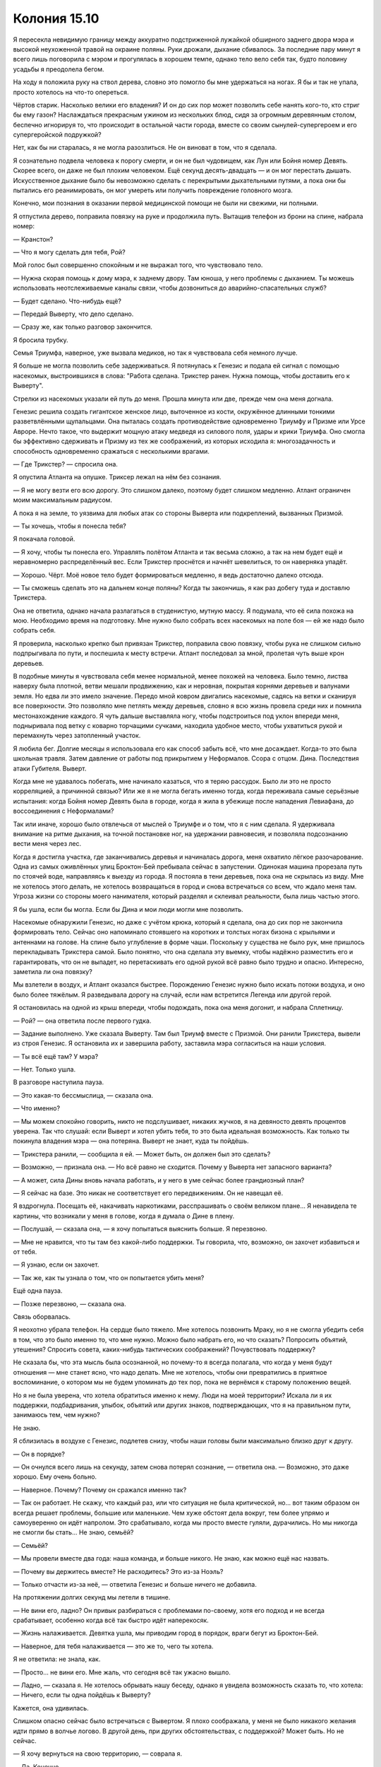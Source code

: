 ﻿Колония 15.10
###############
Я пересекла невидимую границу между аккуратно подстриженной лужайкой обширного заднего двора мэра и высокой неухоженной травой на окраине поляны. Руки дрожали, дыхание сбивалось. За последние пару минут я всего лишь поговорила с мэром и прогулялась в хорошем темпе, однако тело вело себя так, будто половину усадьбы я преодолела бегом.

На ходу я положила руку на ствол дерева, словно это помогло бы мне удержаться на ногах. Я бы и так не упала, просто хотелось на что-то опереться.

Чёртов старик. Насколько велики его владения? И он до сих пор может позволить себе нанять кого-то, кто стриг бы ему газон? Наслаждаться прекрасным ужином из нескольких блюд, сидя за огромным деревянным столом, беспечно игнорируя то, что происходит в остальной части города, вместе со своим сынулей-супергероем и его супергеройской подружкой?

Нет, как бы ни старалась, я не могла разозлиться. Не он виноват в том, что я сделала.

Я сознательно подвела человека к порогу смерти, и он не был чудовищем, как Лун или Бойня номер Девять. Скорее всего, он даже не был плохим человеком. Ещё секунд десять-двадцать — и он мог перестать дышать. Искусственное дыхание было бы невозможно сделать с перекрытыми дыхательными путями, а пока они бы пытались его реанимировать, он мог умереть или получить повреждение головного мозга.

Конечно, мои познания в оказании первой медицинской помощи не были ни свежими, ни полными.

Я отпустила дерево, поправила повязку на руке и продолжила путь. Вытащив телефон из брони на спине, набрала номер:

— Кранстон?

— Что я могу сделать для тебя, Рой?

Мой голос был совершенно спокойным и не выражал того, что чувствовало тело. 

— Нужна скорая помощь к дому мэра, к заднему двору. Там юноша, у него проблемы с дыханием. Ты можешь использовать неотслеживаемые каналы связи, чтобы дозвониться до аварийно-спасательных служб?

— Будет сделано. Что-нибудь ещё?

— Передай Выверту, что дело сделано.

— Сразу же, как только разговор закончится.

Я бросила трубку.

Семья Триумфа, наверное, уже вызвала медиков, но так я чувствовала себя немного лучше.

Я больше не могла позволить себе задерживаться. Я потянулась к Генезис и подала ей сигнал с помощью насекомых, выстроившихся в слова: "Работа сделана. Трикстер ранен. Нужна помощь, чтобы доставить его к Выверту".

Стрелки из насекомых указали ей путь до меня. Прошла минута или две, прежде чем она меня догнала.

Генезис решила создать гигантское женское лицо, выточенное из кости, окружённое длинными тонкими разветвлёнными щупальцами. Она пыталась создать противодействие одновременно Триумфу и Призме или Урсе Авроре. Нечто такое, что выдержит мощную атаку медведя из силового поля, удары и крики Триумфа. Оно смогла бы эффективно сдерживать и Призму из тех же соображений, из которых исходила я: многозадачность и способность одновременно сражаться с несколькими врагами.

— Где Трикстер? — спросила она.

Я опустила Атланта на опушке. Триксер лежал на нём без сознания. 

— Я не могу везти его всю дорогу. Это слишком далеко, поэтому будет слишком медленно. Атлант ограничен моим максимальным радиусом.

А пока я на земле, то уязвима для любых атак со стороны Выверта или подкреплений, вызванных Призмой.

— Ты хочешь, чтобы я понесла тебя?

Я покачала головой.

— Я хочу, чтобы ты понесла его. Управлять полётом Атланта и так весьма сложно, а так на нем будет ещё и неравномерно распределённый вес. Если Трикстер проснётся и начнёт шевелиться, то он наверняка упадёт.

— Хорошо. Чёрт. Моё новое тело будет формироваться медленно, я ведь достаточно далеко отсюда.

— Ты сможешь сделать это на дальнем конце поляны? Когда ты закончишь, я как раз добегу туда и доставлю Трикстера.

Она не ответила, однако начала разлагаться в студенистую, мутную массу. Я подумала, что её сила похожа на мою. Необходимо время на подготовку. Мне нужно было собрать всех насекомых на поле боя — ей же надо было собрать себя.

Я проверила, насколько крепко был привязан Трикстер, поправила свою повязку, чтобы рука не слишком сильно подпрыгивала по пути, и поспешила к месту встречи. Атлант последовал за мной, пролетая чуть выше крон деревьев.

В подобные минуты я чувствовала себя менее нормальной, менее похожей на человека. Было темно, листва наверху была плотной, ветви мешали продвижению, как и неровная, покрытая корнями деревьев и валунами земля. Но едва ли это имело значение. Передо мной ковром двигались насекомые, садясь на ветки и сканируя все поверхности. Это позволяло мне петлять между деревьев, словно я всю жизнь провела среди них и помнила местонахождение каждого. Я чуть дальше выставляла ногу, чтобы подстроиться под уклон впереди меня, подныривала под ветку с коварно торчащими сучками, находила удобное место, чтобы ухватиться рукой и перемахнуть через затопленный участок.

Я любила бег. Долгие месяцы я использовала его как способ забыть всё, что мне досаждает. Когда-то это была школьная травля. Затем давление от работы под прикрытием у Неформалов. Ссора с отцом. Дина. Последствия атаки Губителя. Выверт.

Когда мне не удавалось побегать, мне начинало казаться, что я теряю рассудок. Было ли это не просто корреляцией, а причинной связью? Или же я не могла бегать именно тогда, когда переживала самые серьёзные испытания: когда Бойня номер Девять была в городе, когда я жила в убежище после нападения Левиафана, до воссоединения с Неформалами?

Так или иначе, хорошо было отвлечься от мыслей о Триумфе и о том, что я с ним сделала. Я удерживала внимание на ритме дыхания, на точной постановке ног, на удержании равновесия, и позволяла подсознанию вести меня через лес.

Когда я достигла участка, где заканчивались деревья и начиналась дорога, меня охватило лёгкое разочарование. Одна из самых оживлённых улиц Броктон-Бей пребывала сейчас в запустении. Одинокая машина прорезала путь по стоячей воде, направляясь к выезду из города. Я постояла в тени деревьев, пока она не скрылась из виду. Мне не хотелось этого делать, не хотелось возвращаться в город и снова встречаться со всем, что ждало меня там. Угроза жизни со стороны моего нанимателя, который разделял и склеивал реальности, была лишь частью этого.

Я бы ушла, если бы могла. Если бы Дина и мои люди могли мне позволить.

Насекомые обнаружили Генезис, но даже с учётом крюка, который я сделала, она до сих пор не закончила формировать тело. Сейчас оно напоминало стоявшего на коротких и толстых ногах бизона с крыльями и антеннами на голове. На спине было углубление в форме чаши. Поскольку у существа не было рук, мне пришлось перекладывать Трикстера самой. Было понятно, что она сделала эту выемку, чтобы надёжно разместить его и гарантировать, что он не выпадет, но перетаскивать его одной рукой всё равно было трудно и опасно. Интересно, заметила ли она повязку?

Мы взлетели в воздух, и Атлант оказался быстрее. Порождению Генезис нужно было искать потоки воздуха, и оно было более тяжёлым. Я разведывала дорогу на случай, если нам встретится Легенда или другой герой.

Я остановилась на одной из крыш впереди, чтобы подождать, пока она меня догонит, и набрала Сплетницу.

— Рой? — она ответила после первого гудка.

— Задание выполнено. Уже сказала Выверту. Там был Триумф вместе с Призмой. Они ранили Трикстера, вывели из строя Генезис. Я остановила их и завершила работу, заставила мэра согласиться на наши условия.

— Ты всё ещё там? У мэра?

— Нет. Только ушла.

В разговоре наступила пауза.

— Это какая-то бессмыслица, — сказала она.

— Что именно?

— Мы можем спокойно говорить, никто не подслушивает, никаких жучков, я на девяносто девять процентов уверена. Так что слушай: если Выверт и хотел убить тебя, то это была идеальная возможность. Как только ты покинула владения мэра — она потеряна. Выверт не знает, куда ты пойдёшь.

— Трикстера ранили, — сообщила я ей. — Может быть, он должен был это сделать?

— Возможно, — признала она. — Но всё равно не сходится. Почему у Выверта нет запасного варианта?

— А может, сила Дины вновь начала работать, и у него в уме сейчас более грандиозный план?

— Я сейчас на базе. Это никак не соответствует его передвижениям. Он не навещал её.

Я вздрогнула. Посещать её, накачивать наркотиками, расспрашивать о своём великом плане... Я ненавидела те картины, что возникали у меня в голове, когда я думала о Дине в плену.

— Послушай, — сказала она, — я хочу попытаться выяснить больше. Я перезвоню.

— Мне не нравится, что ты там без какой-либо поддержки. Ты говорила, что, возможно, он захочет избавиться и от тебя.

— Я узнаю, если он захочет.

— Так же, как ты узнала о том, что он попытается убить меня?

Ещё одна пауза.

— Позже перезвоню, — сказала она.

Связь оборвалась.

Я неохотно убрала телефон. На сердце было тяжело. Мне хотелось позвонить Мраку, но я не смогла убедить себя в том, что это было именно то, что мне нужно. Можно было набрать его, но что сказать? Попросить объятий, утешения? Спросить совета, каких-нибудь тактических соображений? Почувствовать поддержку?

Не сказала бы, что эта мысль была осознанной, но почему-то я всегда полагала, что когда у меня будут отношения — мне станет ясно, что надо делать. Мне не хотелось, чтобы они превратились в приятное воспоминание, о котором мы не будем упоминать до тех пор, пока не вернёмся к старому положению вещей.

Но я не была уверена, что хотела обратиться именно к нему. Люди на моей территории? Искала ли я их поддержки, подбадривания, улыбок, объятий или других знаков, подтверждающих, что я на правильном пути, занимаюсь тем, чем нужно?

Не знаю.

Я сблизилась в воздухе с Генезис, подлетев снизу, чтобы наши головы были максимально близко друг к другу.

— Он в порядке?

— Он очнулся всего лишь на секунду, затем снова потерял сознание, — ответила она. — Возможно, это даже хорошо. Ему очень больно.

— Наверное. Почему? Почему он сражался именно так?

— Так он работает. Не скажу, что каждый раз, или что ситуация не была критической, но... вот таким образом он всегда решает проблемы, большие или маленькие. Чем хуже обстоят дела вокруг, тем более упрямо и самоуверенно он идёт напролом. Это срабатывало, когда мы просто вместе гуляли, дурачились. Но мы никогда не смогли бы стать... Не знаю, семьёй?

— Семьёй?

— Мы провели вместе два года: наша команда, и больше никого. Не знаю, как можно ещё нас назвать.

— Почему вы держитесь вместе? Не расходитесь? Это из-за Ноэль?

— Только отчасти из-за неё, — ответила Генезис и больше ничего не добавила.

На протяжении долгих секунд мы летели в тишине.

— Не вини его, ладно? Он привык разбираться с проблемами по-своему, хотя его подход и не всегда срабатывает, особенно когда всё так быстро идёт наперекосяк.

— Жизнь налаживается. Девятка ушла, мы приводим город в порядок, враги бегут из Броктон-Бей.

— Наверное, для тебя налаживается — это же то, чего ты хотела.

Я не ответила: не знала, как.

— Просто... не вини его. Мне жаль, что сегодня всё так ужасно вышло.

— Ладно, — сказала я. Не хотелось обрывать нашу беседу, однако я увидела возможность сказать то, что хотела: — Ничего, если ты одна пойдёшь к Выверту?

Кажется, она удивилась.

Слишком опасно сейчас было встречаться с Вывертом. Я плохо соображала, у меня не было никакого желания идти прямо в волчье логово. В другой день, при других обстоятельствах, с поддержкой? Может быть. Но не сейчас.

— Я хочу вернуться на свою территорию, — соврала я.

— Да. Конечно.

— Хорошо. Тогда — удачи тебе? Выверт может позвонить мне, если ему что-нибудь понадобится.

— Ладно.

Я повернула на север, оставляя Генезис одну на пути к базе Выверта.

Как и сказала Сплетница, удобный момент упущен. Не попадусь ли я в ловушку, если вернусь на свою территорию? То же самое может случиться, если я пойду в какое-нибудь знакомое место. У Выверта достаточно солдат, чтобы устроить засаду во многих местах одновременно.

C другой стороны, если я исчезну из его поля зрения, то он поймёт, что я знаю о его планах. Возможно, именно это и заставит его решиться на их осуществление.

Собрав все витающие в моей голове разрозненные мысли и опасения в одну кучу, я пришла к простому, элегантному решению.

Слишком опасно возвращаться к себе на территорию. Я приземлилась на крыше самого высокого здания в округе, слезла с Атланта и направила насекомых в своё логово. Огромным роем они заполнили все помещения. Часть осталась в комнате с террариумами для того, чтобы восполнить запасы редких пауков и больших жуков. Остальные поднялись на верхние этажи и забрали всё необходимое. Они вернулись и словно облако окружили Атланта.

Когда Атлант опустился рядом со мной, я начала приводить всё в порядок. В передних когтях жук держал мои сапоги, на спине были рюкзак и упакованная одежда. Одной рукой я скидывала в рюкзак предметы, которые подносили насекомые: бельё, носки, кошелёк.

Я провела рукой по шероховатому туловищу Атланта.

— Что же мне с тобой делать?

У Атланта не было инстинктов для самостоятельной жизни. Он был уникальным существом, собранным на скорую руку. Когда я не контролировала его, у него не было модели поведения, он не мог двигаться, питаться, защищаться.

Мне придётся придумать что-нибудь. Найти поблизости место, где я смогла бы его держать.

Я выбрала одежду, убедилась, что вокруг никого нет, и переоделась. Мне пришлось снять повязку и освободить руку, что, возможно, было не лучшей идеей, но, надевая майку, я была предельно аккуратна.

После переодевания я закрепила повязку, упаковала все вещи в мешок, обернула свой костюм шёлком и уложила всё это на спине Атланта. Я буду держать его неподалёку, к тому же, если вещи мне понадобятся, он принесёт их быстрее, чем если я отправлюсь за ними сама в какое-нибудь укромное место.

Я ещё раз проверила, что за мной никто не следит, забралась на Атланта и стояла на его спине, ожидая, пока он опустит нас вниз. Я спрыгнула на мостовую, подняв кучу брызг, накинула рюкзак на здоровое плечо и отправилась в путь.

Дела налаживались. Мы почти справились с затоплением, и всё меньше улиц было покрыто водой. Работа, которую проделали мои люди, внесла свою лепту. Мы находились в низине и были вынуждены очищать ливневую канализацию, разгребать завалы обломков и мусора, из-за которых вода местами застаивалась. После того, как мы их убрали, потоки воды свободно хлынули в сторону пляжа. 

Но всё же не везде дела шли гладко. Во многих районах из-за осколков стекла и деревянных досок с торчащими гвоздями было опасно ходить без надёжной обуви. Повсюду образовались завалы мусора, которые никто не убирал. Когда у людей кончились мусорные пакеты, они начали выбрасывать мусор в картонных коробках и пластиковых сумках. Когда закончились и они, отходы стали высыпать где и как придётся: из окон и прямо на улицы. Между домами сновали крысы, которые нисколько не робели и нагло восседали на самом виду, когда я брела мимо в безразмерных резиновых сапогах.

Часть растительности погибла, а оставшиеся растения благоденствовали. Деревья и лужайки были затоплены, всё заполонили водоросли и мох. Заросли сорной травы захватывали каждый клочок земли.

Было забавно видеть, как природа берёт своё. Глупо заявлять, что люди разрушают окружающую среду. Мы только слегка изменяем её. Природа никуда не денется до тех пор, пока мир не превратится в бесплодную пустыню. Какой бы апокалипсис ни привёл в действие Джек, наверное, он был прав в том, что сказал Ампутации. Что-то наверняка выживет, выживет во всех частях мира, прорастёт из трещин, распространится, сокрушит и похоронит под собой руины цивилизации.

Странное направление мыслей, но сейчас я не хотела размышлять о событиях прошедшего дня.

Я остановилась не из-за нерешительности, а из-за нахлынувших воспоминаний. На деревянной лестнице передо мной — прогнившие нижние ступени. Они стали такими не сейчас, не после нападения Левиафана и всеобщего разрушения города, а намного раньше. Я перешагнула их, поднялась ко входной двери и позвонила.

Сердце отчаянно колотилось. Я старалась не думать ни о чём конкретном. Не хотела струсить.

Дверь открылась, и я оказалась лицом к лицу со своим отцом.

Мне понадобилась вся моя смелость, чтобы не обернуться и не сбежать. Какая же я трусиха. Что-то подобное произошло и со школой. Были причины, по которым я бросила занятия, но в последующие дни я не ходила из-за того, что не желала объяснять причины предыдущих пропусков.

Только эта была не школа. Это был мой папа. До сих пор всё его тело было покрыто следами порезов от стекла: царапины в виде линий и кругов на лице и руках. Большая повязка на плече. Разве у него не должно было уже всё зажить? Или дела были настолько плохи?

— Я рад тебя видеть, — сказал он и обеспокоенно нахмурился. — Ты ранена.

Я посмотрела на повязку.

— Это пустяк.

— Вот почему ты... — начал он, затем замолчал, словно не хотел всё испортить или спугнуть меня неудачным выбором слов.

— Нет, — сказала я и подловила себя на том, что пытаясь найти объяснение, открыла рот, чтобы ответить, но, не придумав ничего, закрыла его.

"Это мой мальчик, — вспомнила я голос мэра, его неприкрытую боль и искренность. — Я всегда хотел для него только лучшего".

Когда я посмотрела в папины глаза, то увидела в них такое же выражение.

— Нет, — повторила я. — Я недавно видела, как одна женщина едва не потеряла свою дочь. Это заставило меня вспомнить о тебе и маме, — я поменяла пол персонажей в своём рассказе, чтобы не выдать себя.

Я как будто задела рану, ощутила, как глубокая боль из прошлого вновь даёт о себе знать. Мне захотелось отвести глаза, но я заставила себя встретить взгляд отца.

— Ты хочешь... — сказал он, затем немного помолчал. — Хочешь зайти?

Я кивнула. Он отступил от двери, и я зашла в дом впервые после нападения Птицы-Хрусталь. Тогда было начало июня или около того. У меня не было времени осмотреться, к тому же тогда я очень нервничала. Последний раз, когда я на самом деле могла спокойно осмотреться дома, был в начале мая. Около двух месяцев назад.

Я взглянула на каминную полку. Вещи на ней переставили. Сейчас там стояли маленькие часы со сломанным циферблатом, уцелевшая после атаки Птицы-Хрусталь семейная фотография с папой, мамой и мной, и маленькая фигурка-подсвечник в форме женщины в развевающемся платье.

Я коснулась статуэтки. С ней были связаны воспоминания. Многие вещи в доме были наполнены ими. Раньше статуэтки было две, они шли в паре. Мама принесла их с рынка. Очень высокие, худые фигурки чем-то напоминали маму и папу.

— А где мужская фигурка? Тебя ограбили?

Я взглянула на него — он выглядел смущённым.

— Я продал её. Как и многие другие вещи.

— Почему? Зачем?

— Чтобы купить еду. Или выменять, — ответил он.

— Но ведь припасы поставляют. Тебе их не хватает, или... — я прервалась. Почему я напала на него? Обвиняю? Это чувство вины от того, что я не в состоянии ухаживать за папой, следить за тем, чтобы он получал снабжение?

— Взрыв стекла. Почки немного повредило. Врач посоветовал мне увеличить количество железа и белка в рационе, пока рана окончательно не зарубцуется. Но это не то питание, которое можно найти даже в хорошем снабжении.

Повреждены почки.

— Это самое серьёзное? В остальном ты в порядке?

— По большей части в порядке. Лучше, чем многие — благодаря тому, что ты предупредила меня, что Бойня номер Девять в городе. Некоторые мои коллеги тоже благодарят тебя.

Я кивнула. Здорово, что люди в порядке, но то, что об этом говорят, ставило меня в опасное положение.

— Но это я должен расспрашивать. Как ты? Что случилось с твоей рукой?

— Попало инородное тело, — сказала я. — Понадобилась небольшая операция.

Я увидела тревогу, появившуюся на его лице. Он что-то слышал? Флешетта передала сообщение, что люди с повреждённым плечом...

— Операция? — спросил он.

— Всего лишь под местной анестезией. Правда. Это не настолько серьёзно.

Я посмотрела на книжные полки. Одна из лучших фотографий со мной и мамой была почти уничтожена, разорвана на кусочки взрывом стекла. Ему пришлось подобрать рамку с фото и поставить обратно на место после атаки Птицы-Хрусталь. Я коснулась фотографии, как будто могла вновь соединить вместе разорванные кусочки.

— Ты так изменилась, — сказал он. — Осанка ровнее, одеваешься так, будто уже не хочешь спрятаться в одежде, двигаешься целенаправленно. Мне кажется, ты ещё и подросла. Все вокруг выглядят так, словно раздавлены происходящим, словно они сдались, потеряли что-то важное для них. Из-за этого разница между ними и тобой ещё более заметна.

Я оглядела себя. В самом деле?

— Мне это не так заметно.

— Пятнадцать лет я растил тебя. Два с половиной года — в одиночку. Я вижу разницу.

— Я не говорю, что изменений нет. Наверное, они есть. Просто... Я не знаю, стала ли я лучше из-за них.

— Вот как.

Молчание затягивалось. Никто из нас не был хорошим собеседником, а все общие темы для разговоров, которые у нас когда-то были, давно ушли.

— Хочешь присесть? — спросил он.

Я кивнула и села. На кофейном столике лежали бумаги, собранные в две небрежные стопки. У каждой из бумаг был заголовок "Знай, где ты находишься". Выглядели они, будто были размножены на старом пятнадцатилетнем ксероксе. Я взяла одну из них.

"Знай, где ты находишься:

Территория к востоку от Капитанских холмов контролируется суперзлодеями Мраком и Чертёнком. Оба они члены группы, известной как Неформалы, которые объединились со Скитальцами в безымянный альянс. Эти злодеи не нападают на гражданских, если только не спровоцированы, работы по расчистке всей территории продвигаются, не встречая препятствий со стороны злодеев.

Мрак обладает способностью создавать облака тьмы. Если вы окажетесь в подобном облаке, возвращайтесь к ближайшему убежищу, которые вы запомнили, и опасайтесь угрозы со стороны автомобилей, стрельбы, движущихся пешеходов и ведущих сражение кейпов".

Я положила его обратно. На нём был ещё текст, отмечающий нехватку информации о Чертёнке, рассказывающий о бандах и других возможных противниках, с которыми Мрак и Чертёнок могли вести сражения, но он был недельной давности.

Другая листовка:

"Знай, где ты находишься:

Территория к западу от северной пристани парома, включая фабрики и остаток набережной, контролируется суперзлодейкой Рой. Рой входит в группу Неформалы, которая является союзником Скитальцев в пока не названном альянсе. Рой — это молодая женщина, склонная как к актам явной доброты, которую она проявляет к тем, кого считает своими людьми, так и к вспышкам неожиданной крайней жестокости к тем, кого она полагает своими врагами. Город не финансирует работу на её территории, поскольку Рой организует работы самостоятельно.

Рой управляет насекомыми и может чувствовать то, что они делают. Всем, у кого есть аллергия на укусы и яд насекомых, рекомендуется покинуть данную территорию. Она обеспечивает едой, защитой и медицинской помощью любого, кто согласится работать на неё, но ассоциация работников доков не рекомендует принимать её предложение, так как её мотивы неизвестны.

В настоящее время на этой территории не происходит столкновений между кейпами. Ограниченно имеется электроснабжение, ограниченно имеется мобильная связь. Водоснабжение на территории отсутствует".

И снова устаревшие данные. У нас была вода. И всё же поразительно было видеть эту листовку. С самого начала я пыталась сохранить разделение между разными частями своей жизни. Это было настолько сильное желание, что я избегала мстить тем, кто преследовал меня в школе, по крайней мере, слишком явно, и, возможно, именно из-за этого я сбежала из дома.

— Это твоя ассоциация печатает?

— Да. Люди должны быть в курсе. Слишком много историй о том, как люди выбирали неудачный маршрут и оказывались загнаны в угол собаками-мутантами размером с небольшой танк.

— Понятно.

— Ты говорила, что живёшь за городом, у Лизы? На северном конце города? Как ты добралась сюда?

— Я прошла через рынок, вниз по набережной, затем пересекла территорию Рой.

Я была почти уверена в том, что не повела себя странно, когда произнесла своё имя.

— Никаких проблем не возникло?

— Меня остановили на границе, я спросила разрешения пройти. Они нормально к этому отнеслись.

— Хорошо.

Одна ложь за другой.

Ещё одна неловкая пауза.

— Ты голодна? У меня есть в холодильнике немного картофельного пюре с печенью.

— Я поела, — солгала я. Нет никакого желания тратить деньги папы, когда ему приходится продавать вещи, чтобы достать еду.

— Хочешь чая?

— Да, пожалуйста, — сказала я, радуясь предложению, которое я могла с чистой совестью принять. Он отошёл на кухню и поставил чайник.

Я посмотрела вокруг. Здесь я больше не чувствовала себя дома. Прошло всего лишь два месяца, но многое изменилось. Что-то в доме переставили, что-то продали, что-то уничтожила атака Птицы-Хрусталь.

Запахи тоже изменилась. Не знаю, виновата в этом влажность, нехватка уборки или то, что семья из двух человек внезапно на два месяца стала семьёй из одного. И в какой-то степени вина лежит на мне. Возможно, я просто вижу привычное мне окружение в новом свете, окрашиваю факты собственной паранойей и домыслами о том, что мой папа строит параллели между мной и Рой, смотрю на вещи негативно, поскольку чувствую свою вину за то, что покинула его.

Папа вернулся:

— Если ты дашь мне минутку, я могу приготовить для тебя постель...

— Я не останусь, — выпалила я.

— Вот как, — на его лице отразилась боль.

От дальнейшего неловкого молчания нас спасла вибрация моего мобильника. Достав его, я посмотрела на экран. Сердце-С-С-апостроф-квадрат. Сплетница.

— Скоро вернусь, — сказала я, вскочила с дивана и выбежала из комнаты, нажимая на кнопку ответа.

"Пожалуйста, будь в порядке", — думала я, закрывая за собой дверь.

— Даров, — ответила она.

— Ты в порядке? Кактус-Б.

— Солнце-И. Или Солнце-Н. Кто тебе больше нравится.

— Не уверена, что это тот цвет, который должен быть.

— Как и я. В общем. Я поговорила с Вывертом. В некотором роде ситуация прояснилась.

— Хорошо. Должны ли мы...

— Всё хорошо, даже очень. Даже если он подслушивает. Ты вне опасности. В настоящее время никакой угрозы для твоей жизни.

— Ладно, — сказала я, не испытывая уверенности в том, как это понимать. Она не сказала, что именно Выверт был той самой угрозой, значит, вероятно, она выбирает слова, чтобы быть в безопасности.

— Это пугает меня, — призналась она.

— Пугает тебя?

— Эм... — протянула она. Не в её духе было не находить слов, — я рассказала Выверту, что Трикстера ранили. Не была уверена, сообщила ли ты ему об этом. Он не выглядел обеспокоенным. Никаких признаков того, что его план нарушен. Сказала, что ты возвращаешься к себе — и опять никакой реакции. Всё, что до этого подсказывало мне, что он замышляет убить тебя, сейчас говорит мне, что такого и в помине не было.

— Твоя сила соврала тебе?

— Э-э-э... Вот и я так подумала. Что, возможно, исходила из ложного впечатления. Я пыталась добавить или удалить элементы, чтобы получить другой результат, по-другому интерпретировать прежнее поведение. Ни-че-го. И при этом я вела с Вывертом замечательно нормальную беседу, пока он не сказал: "Очень опасно. Тебе следует осторожно выбирать себе противников".

У меня кровь застыла в жилах. Мне пришлось сесть на ступеньки.

— Он имел в виду...

— Ага, именно это он и имел в виду. Если я была до этого на сто процентов уверена, что он собирался убить тебя, то сейчас я уверена на пятьсот процентов, что он сказал это, чтобы показать свою осведомлённость о наших планах.

— Что мне делать? Что нам всем теперь делать?

— Я не знаю. Но это ещё не всё. Я ещё обдумывала, что он сказал, когда он уже повернулся к выходу. Он положил руку мне на плечо, наклонился ближе и сказал очень тихим голосом: "Будь осторожна, Сплетница. Я ценю твою работу, но ты должна знать, что твоя сила не так надёжна, как тебе хочется думать".

Звучит вежливо и заботливо, но одновременно несёт явную угрозу.

— Значит то, что раньше сила солгала...

— Она не подвела, Рой. Я же говорила, что он проверяет меня. Он действительно проверял, но не так, как я подумала. Он нашёл способ обмануть мою силу, противодействовать ей. Идея с попыткой твоего убийства — она была просто чтобы напугать нас. Чтобы дать нам знать, что безопасность, которую предоставляет моя сила, не распространяется на него. Он может заставить нас думать, что хочет тебя убить, в то время как он не хочет, и...

— И наоборот. Он может заставить нас думать, что мы в безопасности, хотя в действительности это не так, — закончила я.

— Именно.

— Что будем делать?

— Я не знаю, — снова сказала она. — Слушай, мне нужно позвонить остальным. Ты с Мраком?

— Нет. Может, ещё буду в той стороне сегодня ночью.

— Что-нибудь придумаем, — сказала она.

Придумаем ли? Выверт следит за нами, он фактически нейтрализовал Сплетницу и, судя по всему, довольно-таки уверен в себе, чтобы позволить нам продолжать работать на него, несмотря на наш запланированный бунт.

Я не могла заставить себя смириться с этим.

— Пока, — сказала я.

— Пока.

Я повесила трубку.

Нужно заставить себя вернуться на свою территорию и начать думать над планом контратаки, но сейчас я встала с лестницы и вернулась в дом.

Когда я увидела лицо отца, то вспомнила о сне, в котором он оказался Вывертом. О сне, в котором я слишком долго тянула, и Дина погибла. Я отвернулась и села на диван. Отец поставил передо мной чашку чая, присел рядом.

Я не была религиозной, не верила в высшую силу. Земное правительство было достаточно дерьмовым, чтобы идея божественного правительства одновременно и пугала, и вызывала смех. Поэтому когда я думала о душе, я думала больше о некоторых абстрактных частях своего разума, которые отвечали за личные духовные и эмоциональные качества, психику и другие аспекты личности. Более религиозное воззрение на душу, вероятно, складывается в подобный эквивалент.

Несмотря на прочие свои мотивы, отчасти мною всегда руководило желание исцелиться, подправить тот кусочек моей души, который постоянно страдал с тех самых пор, как я получила звонок, сообщивший о смерти матери.

Вот только это не помогало.

Я пыталась помочь городу, помочь героям, укрепить самооценку, найти себя, но в итоге я неуклюже барахталась, находила и открывала всё новые дыры в своей душе: Дина, я предала тех, кто стал моими друзьями, и я сама предала себя, когда потерпела неудачу в достижении своей конечной цели. Я бывала жестокой и безжалостной — случайно или неслучайно. Бывало, я шла на жертвы. Я бывала бесчувственной. И всё это не прошло бесследно, что подтвердила пачка листовок на столе. Склонна к неожиданной крайней жестокости...

Даже мой приход сюда был обоснован моим желанием заполнить ту дыру глубоко внутри меня, то место, которое должно быть заполнено семьёй.

Я отпила чай. Папа сделал его с сахаром, а не с мёдом.

Всё это... сидеть здесь, пить чай с отцом, когда все мысли витают где-то далеко? Это не исправляло ничего. И не лечило, и не заполняло.

Я вновь отпила чай, затем начала пить большими глотками. Внутри жидкость обжигала, и я постучала по груди, как будто могла прогнать это ощущение.

— Тейлор?

Я встала и взяла рюкзак, закидывая его на плечо:

— Мне нужно идти.

Он тоже встал.

— Извини меня. Мы... мы возвращаемся обратно, а сейчас темно, так что мы идём группой.

— Я тоже пойду.

— Нет. Тебе тогда придётся возвращаться в одиночку. Всё в порядке.

Кажется, это его задело.

— Обнимемся?

Я замешкалась, подошла ближе и обняла его одной рукой. Он аккуратно обхватил мои плечи руками и сжал.

— Я вернусь, — пробормотала я в его рубашку.

— Давай без общих слов. Ты должна пообещать твёрдо, — ответил он.

— Послезавтра?

— Хорошо. У меня будет выходной из-за выборов мэра. Мы можем пообедать здесь, а потом пойти в ратушу.

Ох, блядь. Если у Выверта есть на нас какие-то планы...

Я отступила, мысленно перебирая оправдания. Отец нахмурился. Если он и раньше был худым, то сейчас от него остались только кожа да кости. Он казался на несколько лет старше: раненый, вымотанный, одинокий.

— Тогда увидимся там, — сказала я.

— Увидимся, — ответил он, грустно улыбаясь. Никаких уговоров остаться. Я надеялась, что он понятия не имел о том, что же происходит на самом деле, и тем не менее, он позволял мне делать то, что я считала нужным.

Мне хотелось как-то отблагодарить его, выразить признательность, но было только одно, чего он мог действительно желать:

— Я... не знаю когда. Но, может, однажды я смогу вернуться домой?

Снова расплывчато. Никакой конкретики, точной даты. Прямо как и в день ухода. Это было так по-свински.

Но я увидела, что он улыбнулся.

— В любое время, в любой день. Но мы сможем поговорить об этом за обедом, послезавтра.

Я кивнула и повернулась, чтобы уйти. Я не прошла и половины квартала от дома, как почувствовала, что на глаза навернулись слезы и заструились по лицу.

Я не могла сказать, было ли это из-за моей любви к папе или от отчаяния из-за Дины.